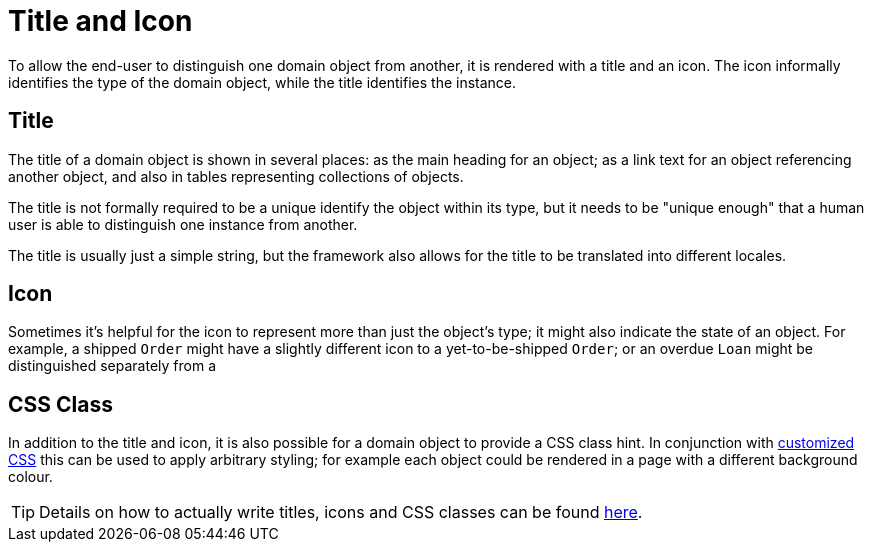 [[_ugfun_building-blocks_identifiers_title-and-icon]]
= Title and Icon
:Notice: Licensed to the Apache Software Foundation (ASF) under one or more contributor license agreements. See the NOTICE file distributed with this work for additional information regarding copyright ownership. The ASF licenses this file to you under the Apache License, Version 2.0 (the "License"); you may not use this file except in compliance with the License. You may obtain a copy of the License at. http://www.apache.org/licenses/LICENSE-2.0 . Unless required by applicable law or agreed to in writing, software distributed under the License is distributed on an "AS IS" BASIS, WITHOUT WARRANTIES OR  CONDITIONS OF ANY KIND, either express or implied. See the License for the specific language governing permissions and limitations under the License.
:_basedir: ../../
:_imagesdir: images/


To allow the end-user to distinguish one domain object from another, it is rendered with a title and an icon.
The icon informally identifies the type of the domain object, while the title identifies the instance.

== Title

The title of a domain object is shown in several places: as the main heading for an object; as a link text for an object referencing another object, and also in tables representing collections of objects.

The title is not formally required to be a unique identify the object within its type, but it needs to be "unique enough" that a human user is able to distinguish one instance from another.

The title is usually just a simple string, but the framework also allows for the title to be translated into different locales.

== Icon

Sometimes it's helpful for the icon to represent more than just the object's type; it might also indicate the state of an object.
For example, a shipped `Order` might have a slightly different icon to a yet-to-be-shipped `Order`; or an overdue `Loan` might be distinguished separately from a

== CSS Class

In addition to the title and icon, it is also possible for a domain object to provide a CSS class hint.
In conjunction with xref:../ugvw/ugvw.adoc#_ugvw_customisation_tweaking-css-classes[customized CSS] this can be used to apply arbitrary styling; for example each object could be rendered in a page with a different background colour.


[TIP]
====
Details on how to actually write titles, icons and CSS classes can be found
xref:../ugfun/ugfun.adoc#_ugfun_ui-hints_object-titles-and-icons[here].
====

